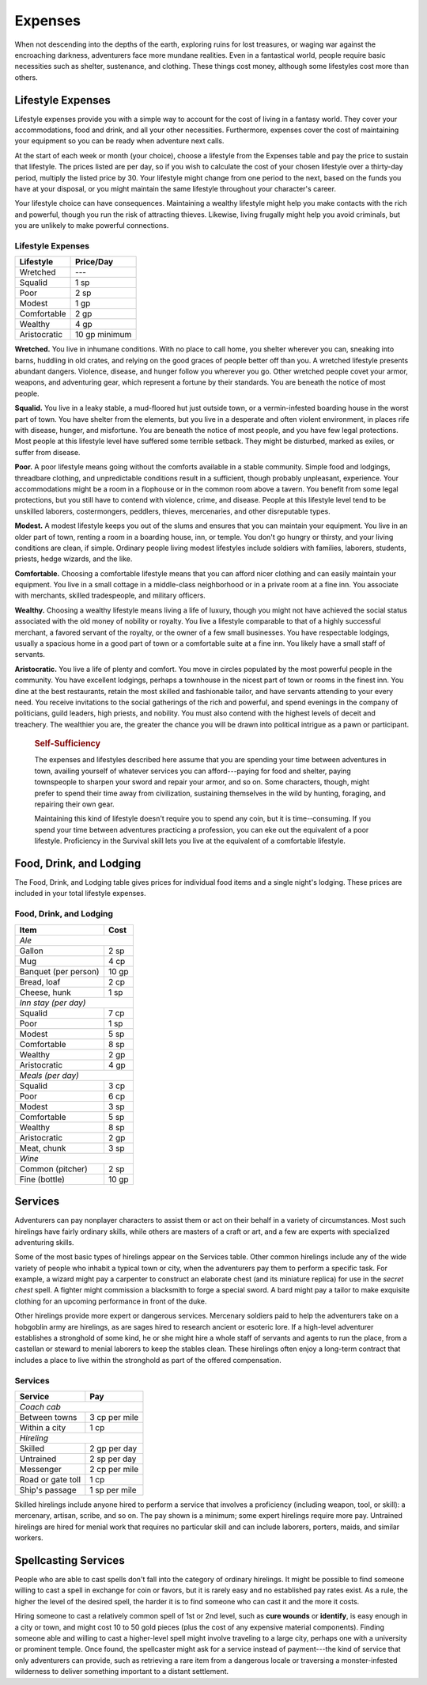 
.. _srd:expenses:

Expenses
--------

When not descending into the depths of the earth, exploring ruins for
lost treasures, or waging war against the encroaching darkness,
adventurers face more mundane realities. Even in a fantastical world,
people require basic necessities such as shelter, sustenance, and
clothing. These things cost money, although some lifestyles cost more
than others.

Lifestyle Expenses
~~~~~~~~~~~~~~~~~~

Lifestyle expenses provide you with a simple way to account for the cost
of living in a fantasy world. They cover your accommodations, food and
drink, and all your other necessities. Furthermore, expenses cover the
cost of maintaining your equipment so you can be ready when adventure
next calls.

At the start of each week or month (your choice), choose a lifestyle
from the Expenses table and pay the price to sustain that lifestyle. The
prices listed are per day, so if you wish to calculate the cost of your
chosen lifestyle over a thirty-­day period, multiply the listed price by
30. Your lifestyle might change from one period to the next, based on
the funds you have at your disposal, or you might maintain the same
lifestyle throughout your character's career.

Your lifestyle choice can have consequences. Maintaining a wealthy
lifestyle might help you make contacts with the rich and powerful,
though you run the risk of attracting thieves. Likewise, living frugally
might help you avoid criminals, but you are unlikely to make powerful
connections.

Lifestyle Expenses
^^^^^^^^^^^^^^^^^^

+-------------------+---------------+
| Lifestyle         | Price/Day     |
+===================+===============+
| Wretched          | ---           |
+-------------------+---------------+
| Squalid           | 1 sp          |
+-------------------+---------------+
| Poor              | 2 sp          |
+-------------------+---------------+
| Modest            | 1 gp          |
+-------------------+---------------+
| Comfortable       | 2 gp          |
+-------------------+---------------+
| Wealthy           | 4 gp          |
+-------------------+---------------+
| Aristocratic      | 10 gp minimum |
+-------------------+---------------+

**Wretched.** You live in inhumane conditions. With no place to call
home, you shelter wherever you can, sneaking into barns, huddling in old
crates, and relying on the good graces of people better off than you. A
wretched lifestyle presents abundant dangers. Violence, disease, and
hunger follow you wherever you go. Other wretched people covet your
armor, weapons, and adventuring gear, which represent a fortune by their
standards. You are beneath the notice of most people.

**Squalid.** You live in a leaky stable, a mud-­floored hut just
outside town, or a vermin-­infested boarding house in the worst part of
town. You have shelter from the elements, but you live in a desperate
and often violent environment, in places rife with disease, hunger, and
misfortune. You are beneath the notice of most people, and you have few
legal protections. Most people at this lifestyle level have suffered
some terrible setback. They might be disturbed, marked as exiles, or
suffer from disease.

**Poor.** A poor lifestyle means going without the comforts available
in a stable community. Simple food and lodgings, threadbare clothing,
and unpredictable conditions result in a sufficient, though probably
unpleasant, experience. Your accommodations might be a room in a
flophouse or in the common room above a tavern. You benefit from some
legal protections, but you still have to contend with violence, crime,
and disease. People at this lifestyle level tend to be unskilled
laborers, costermongers, peddlers, thieves, mercenaries, and other
disreputable types.

**Modest.** A modest lifestyle keeps you out of the slums and ensures
that you can maintain your equipment. You live in an older part of town,
renting a room in a boarding house, inn, or temple. You don't go hungry
or thirsty, and your living conditions are clean, if simple. Ordinary
people living modest lifestyles include soldiers with families,
laborers, students, priests, hedge wizards, and the like.

**Comfortable.** Choosing a comfortable lifestyle means that you can
afford nicer clothing and can easily maintain your equipment. You live
in a small cottage in a middle-­class neighborhood or in a private room
at a fine inn. You associate with merchants, skilled tradespeople, and
military officers.

**Wealthy.** Choosing a wealthy lifestyle means living a life of
luxury, though you might not have achieved the social status associated
with the old money of nobility or royalty. You live a lifestyle
comparable to that of a highly successful merchant, a favored servant of
the royalty, or the owner of a few small businesses. You have
respectable lodgings, usually a spacious home in a good part of town or
a comfortable suite at a fine inn. You likely have a small staff of
servants.

**Aristocratic.** You live a life of plenty and comfort. You move in
circles populated by the most powerful people in the community. You have
excellent lodgings, perhaps a townhouse in the nicest part of town or
rooms in the finest inn. You dine at the best restaurants, retain the
most skilled and fashionable tailor, and have servants attending to your
every need. You receive invitations to the social gatherings of the rich
and powerful, and spend evenings in the company of politicians, guild
leaders, high priests, and nobility. You must also contend with the
highest levels of deceit and treachery. The wealthier you are, the
greater the chance you will be drawn into political intrigue as a pawn
or participant.

    .. rubric:: Self-Sufficiency
       :name: self-sufficiency
       
    The expenses and lifestyles described here assume that you are spending
    your time between adventures in town, availing yourself of whatever
    services you can afford---paying for food and shelter, paying townspeople
    to sharpen your sword and repair your armor, and so on. Some characters,
    though, might prefer to spend their time away from civilization,
    sustaining themselves in the wild by hunting, foraging, and repairing
    their own gear.

    Maintaining this kind of lifestyle doesn't require you to spend any
    coin, but it is time-­‐consuming. If you spend your time between
    adventures practicing a profession, you can eke out the equivalent of a
    poor lifestyle. Proficiency in the Survival skill lets you live at the
    equivalent of a comfortable lifestyle.

Food, Drink, and Lodging
~~~~~~~~~~~~~~~~~~~~~~~~

The Food, Drink, and Lodging table gives prices for individual food
items and a single night's lodging. These prices are included in your
total lifestyle expenses.

Food, Drink, and Lodging
^^^^^^^^^^^^^^^^^^^^^^^^

+----------------------+------------------------+
|    Item              |    Cost                |
+======================+========================+
| *Ale*                                         |
+----------------------+------------------------+
| Gallon               | 2 sp                   |
+----------------------+------------------------+
| Mug                  | 4 cp                   |
+----------------------+------------------------+
| Banquet (per person) | 10 gp                  |
+----------------------+------------------------+
| Bread, loaf          | 2 cp                   |
+----------------------+------------------------+
| Cheese, hunk         | 1 sp                   |
+----------------------+------------------------+
| *Inn stay (per day)*                          |
+----------------------+------------------------+
| Squalid              | 7 cp                   |
+----------------------+------------------------+
| Poor                 | 1 sp                   |
+----------------------+------------------------+
| Modest               | 5 sp                   |
+----------------------+------------------------+
| Comfortable          | 8 sp                   |
+----------------------+------------------------+
| Wealthy              | 2 gp                   |
+----------------------+------------------------+
| Aristocratic         | 4 gp                   |
+----------------------+------------------------+
| *Meals (per day)*                             |
+----------------------+------------------------+
| Squalid              | 3 cp                   |
+----------------------+------------------------+
| Poor                 | 6 cp                   |
+----------------------+------------------------+
| Modest               | 3 sp                   |
+----------------------+------------------------+
| Comfortable          | 5 sp                   |
+----------------------+------------------------+
| Wealthy              | 8 sp                   |
+----------------------+------------------------+
| Aristocratic         | 2 gp                   |
+----------------------+------------------------+
| Meat, chunk          | 3 sp                   |
+----------------------+------------------------+
| *Wine*                                        |
+----------------------+------------------------+
| Common (pitcher)     | 2 sp                   |
+----------------------+------------------------+
| Fine (bottle)        | 10 gp                  |
+----------------------+------------------------+

Services
~~~~~~~~

Adventurers can pay nonplayer characters to assist them or act on their
behalf in a variety of circumstances. Most such hirelings have fairly
ordinary skills, while others are masters of a craft or art, and a few
are experts with specialized adventuring skills.

Some of the most basic types of hirelings appear on the Services table.
Other common hirelings include any of the wide variety of people who
inhabit a typical town or city, when the adventurers pay them to perform
a specific task. For example, a wizard might pay a carpenter to
construct an elaborate chest (and its miniature replica) for use in the
*secret chest* spell. A fighter might commission a blacksmith to forge a
special sword. A bard might pay a tailor to make exquisite clothing for
an upcoming performance in front of the duke.

Other hirelings provide more expert or dangerous services. Mercenary
soldiers paid to help the adventurers take on a hobgoblin army are
hirelings, as are sages hired to research ancient or esoteric lore. If a
high-­level adventurer establishes a stronghold of some kind, he or she
might hire a whole staff of servants and agents to run the place, from a
castellan or steward to menial laborers to keep the stables clean. These
hirelings often enjoy a long-­term contract that includes a place to
live within the stronghold as part of the offered compensation.

Services
^^^^^^^^

+----------------------+----------------------+
|      Service         |   Pay                |
+======================+======================+
|    *Coach cab*                              |
+----------------------+----------------------+
|    Between towns     |  3 cp per mile       |
+----------------------+----------------------+
|    Within a city     |     1 cp             |
+----------------------+----------------------+
|    *Hireling*                               |
+----------------------+----------------------+
|    Skilled           | 2 gp per day         |
+----------------------+----------------------+
|    Untrained         | 2 sp per day         |
+----------------------+----------------------+
|    Messenger         | 2 cp per mile        |
+----------------------+----------------------+
|    Road or gate toll |    1 cp              |
+----------------------+----------------------+
|    Ship's passage    |      1 sp per mile   |
+----------------------+----------------------+

Skilled hirelings include anyone hired to perform a service that
involves a proficiency (including weapon, tool, or skill): a mercenary,
artisan, scribe, and so on. The pay shown is a minimum; some expert
hirelings require more pay. Untrained hirelings are hired for menial
work that requires no particular skill and can include laborers,
porters, maids, and similar workers.

Spellcasting Services
~~~~~~~~~~~~~~~~~~~~~

People who are able to cast spells don't fall into the category of
ordinary hirelings. It might be possible to find someone willing to cast
a spell in exchange for coin or favors, but it is rarely easy and no
established pay rates exist. As a rule, the higher the level of the
desired spell, the harder it is to find someone who can cast it and the
more it costs.

Hiring someone to cast a relatively common spell of 1st or 2nd level,
such as **cure wounds** or **identify**, is easy enough in a city or town,
and might cost 10 to 50 gold pieces (plus the cost of any expensive
material components). Finding someone able and willing to cast a
higher-­level spell might involve traveling to a large city, perhaps one
with a university or prominent temple. Once found, the spellcaster might
ask for a service instead of payment---the kind of service that only
adventurers can provide, such as retrieving a rare item from a dangerous
locale or traversing a monster-­infested wilderness to deliver something
important to a distant settlement.
